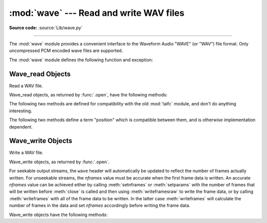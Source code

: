 :mod:`wave` --- Read and write WAV files
========================================

.. module:: wave
   :synopsis: Provide an interface to the WAV sound format.

.. sectionauthor:: Moshe Zadka <moshez@zadka.site.co.il>
.. Documentations stolen from comments in file.

**Source code:** :source:`Lib/wave.py`

--------------

The :mod:`wave` module provides a convenient interface to the Waveform Audio
"WAVE" (or "WAV") file format. Only uncompressed PCM encoded wave files are
supported.

.. versionchanged:: 3.12

   Support for ``WAVE_FORMAT_EXTENSIBLE`` headers was added, provided that the
   extended format is ``KSDATAFORMAT_SUBTYPE_PCM``.

The :mod:`wave` module defines the following function and exception:


.. function:: open(file, mode=None)

   If *file* is a string, open the file by that name, otherwise treat it as a
   file-like object.  *mode* can be:

   ``'rb'``
      Read only mode.

   ``'wb'``
      Write only mode.

   Note that it does not allow read/write WAV files.

   A *mode* of ``'rb'`` returns a :class:`Wave_read` object, while a *mode* of
   ``'wb'`` returns a :class:`Wave_write` object.  If *mode* is omitted and a
   file-like object is passed as *file*, ``file.mode`` is used as the default
   value for *mode*.

   If you pass in a file-like object, the wave object will not close it when its
   ``close()`` method is called; it is the caller's responsibility to close
   the file object.

   The :func:`.open` function may be used in a :keyword:`with` statement.  When
   the :keyword:`!with` block completes, the :meth:`Wave_read.close()` or
   :meth:`Wave_write.close()` method is called.

   .. versionchanged:: 3.4
      Added support for unseekable files.

.. exception:: Error

   An error raised when something is impossible because it violates the WAV
   specification or hits an implementation deficiency.


.. _wave-read-objects:

Wave_read Objects
-----------------

.. class:: Wave_read

   Read a WAV file.

   Wave_read objects, as returned by :func:`.open`, have the following methods:


   .. method:: close()

      Close the stream if it was opened by :mod:`wave`, and make the instance
      unusable.  This is called automatically on object collection.


   .. method:: getnchannels()

      Returns number of audio channels (``1`` for mono, ``2`` for stereo).


   .. method:: getsampwidth()

      Returns sample width in bytes.


   .. method:: getframerate()

      Returns sampling frequency.


   .. method:: getnframes()

      Returns number of audio frames.


   .. method:: getcomptype()

      Returns compression type (``'NONE'`` is the only supported type).


   .. method:: getcompname()

      Human-readable version of :meth:`getcomptype`. Usually ``'not compressed'``
      parallels ``'NONE'``.


   .. method:: getparams()

      Returns a :func:`~collections.namedtuple` ``(nchannels, sampwidth,
      framerate, nframes, comptype, compname)``, equivalent to output of the
      ``get*()`` methods.


   .. method:: readframes(n)

      Reads and returns at most *n* frames of audio, as a :class:`bytes` object.


   .. method:: rewind()

      Rewind the file pointer to the beginning of the audio stream.

   The following two methods are defined for compatibility with the old :mod:`!aifc`
   module, and don't do anything interesting.


   .. method:: getmarkers()

      Returns ``None``.


   .. method:: getmark(id)

      Raise an error.

   The following two methods define a term "position" which is compatible between
   them, and is otherwise implementation dependent.


   .. method:: setpos(pos)

      Set the file pointer to the specified position.


   .. method:: tell()

      Return current file pointer position.


.. _wave-write-objects:

Wave_write Objects
------------------

.. class:: Wave_write

   Write a WAV file.

   Wave_write objects, as returned by :func:`.open`.

   For seekable output streams, the ``wave`` header will automatically be updated
   to reflect the number of frames actually written.  For unseekable streams, the
   *nframes* value must be accurate when the first frame data is written.  An
   accurate *nframes* value can be achieved either by calling
   :meth:`setnframes` or :meth:`setparams` with the number
   of frames that will be written before :meth:`close` is called and
   then using :meth:`writeframesraw` to write the frame data, or by
   calling :meth:`writeframes` with all of the frame data to be
   written.  In the latter case :meth:`writeframes` will calculate
   the number of frames in the data and set *nframes* accordingly before writing
   the frame data.

   .. versionchanged:: 3.4
      Added support for unseekable files.

   Wave_write objects have the following methods:

   .. method:: close()

      Make sure *nframes* is correct, and close the file if it was opened by
      :mod:`wave`.  This method is called upon object collection.  It will raise
      an exception if the output stream is not seekable and *nframes* does not
      match the number of frames actually written.


   .. method:: setnchannels(n)

      Set the number of channels.


   .. method:: setsampwidth(n)

      Set the sample width to *n* bytes.


   .. method:: setframerate(n)

      Set the frame rate to *n*.

      .. versionchanged:: 3.2
         A non-integral input to this method is rounded to the nearest
         integer.


   .. method:: setnframes(n)

      Set the number of frames to *n*.  This will be changed later if the number
      of frames actually written is different (this update attempt will
      raise an error if the output stream is not seekable).


   .. method:: setcomptype(type, name)

      Set the compression type and description. At the moment, only compression type
      ``NONE`` is supported, meaning no compression.


   .. method:: setparams(tuple)

      The *tuple* should be ``(nchannels, sampwidth, framerate, nframes, comptype,
      compname)``, with values valid for the ``set*()`` methods.  Sets all
      parameters.


   .. method:: tell()

      Return current position in the file, with the same disclaimer for the
      :meth:`Wave_read.tell` and :meth:`Wave_read.setpos` methods.


   .. method:: writeframesraw(data)

      Write audio frames, without correcting *nframes*.

      .. versionchanged:: 3.4
         Any :term:`bytes-like object` is now accepted.


   .. method:: writeframes(data)

      Write audio frames and make sure *nframes* is correct.  It will raise an
      error if the output stream is not seekable and the total number of frames
      that have been written after *data* has been written does not match the
      previously set value for *nframes*.

      .. versionchanged:: 3.4
         Any :term:`bytes-like object` is now accepted.

      Note that it is invalid to set any parameters after calling :meth:`writeframes`
      or :meth:`writeframesraw`, and any attempt to do so will raise
      :exc:`wave.Error`.
